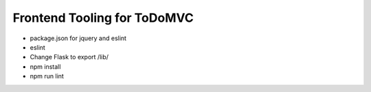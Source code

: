 ============================
Frontend Tooling for ToDoMVC
============================

- package.json for jquery and eslint
- eslint

- Change Flask to export /lib/

- npm install

- npm run lint
